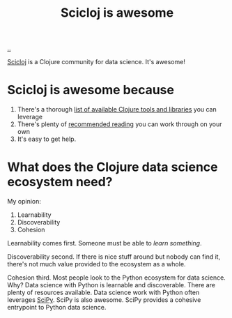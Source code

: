 :PROPERTIES:
:ID: 58bbb42c-7e23-4fb3-8b7b-b46dab780550
:END:
#+TITLE: Scicloj is awesome

[[file:..][..]]

[[https://scicloj.github.io/][Scicloj]]
is a Clojure community for data science.
It's awesome!

* Scicloj is awesome because
1. There's a thorough [[https://scicloj.github.io/docs/resources/libs/][list of available Clojure tools and libraries]] you can leverage
2. There's plenty of [[https://scicloj.github.io/docs/resources/reading/][recommended reading]] you can work through on your own
3. It's easy to get help.

* What does the Clojure data science ecosystem need?
My opinion:

1. Learnability
2. Discoverability
3. Cohesion

Learnability comes first.
Someone must be able to /learn something/.

Discoverability second.
If there is nice stuff around but nobody can find it, there's not much value provided to the ecosystem as a whole.

Cohesion third.
Most people look to the Python ecosystem for data science.
Why?
Data science with Python is learnable and discoverable.
There are plenty of resources available.
Data science work with Python often leverages [[https://scipy.org/][SciPy]].
SciPy is also awesome.
SciPy provides a cohesive entrypoint to Python data science.
